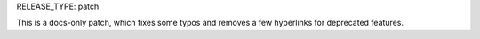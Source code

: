 RELEASE_TYPE: patch

This is a docs-only patch, which fixes some typos and removes a few hyperlinks
for deprecated features.

